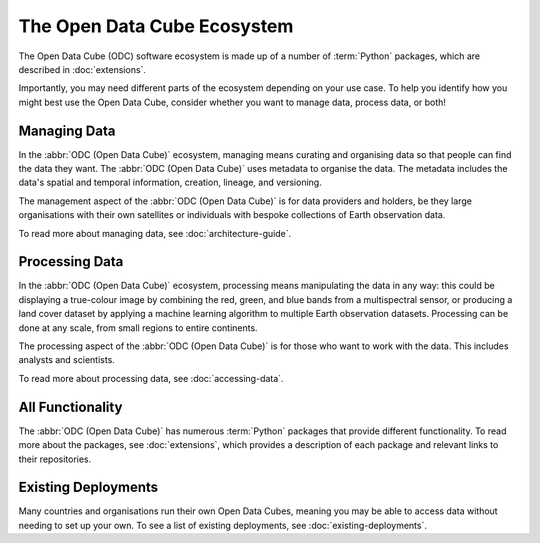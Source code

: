 The Open Data Cube Ecosystem
============================

The Open Data Cube (ODC) software ecosystem is made up of a number of :term:`Python` packages, 
which are described in :doc:`extensions`.

Importantly, you may need different parts of the ecosystem depending on 
your use case. To help you identify how you might best use the Open Data Cube, 
consider whether you want to manage data, process data, or both!

Managing Data
-------------

In the :abbr:`ODC (Open Data Cube)` ecosystem, managing means curating and 
organising data so that people can find the data they want. 
The :abbr:`ODC (Open Data Cube)` uses metadata to organise the data.
The metadata includes the data's spatial and temporal information, 
creation, lineage, and versioning.

The management aspect of the :abbr:`ODC (Open Data Cube)` is for 
data providers and holders, be they large organisations with 
their own satellites or individuals with bespoke collections 
of Earth observation data.

To read more about managing data, see :doc:`architecture-guide`.

Processing Data
---------------

In the :abbr:`ODC (Open Data Cube)` ecosystem, processing means 
manipulating the data in any way: this could be displaying a true-colour image 
by combining the red, green, and blue bands from a multispectral sensor, 
or producing a land cover dataset by applying a machine learning algorithm 
to multiple Earth observation datasets. Processing can be done at any scale, 
from small regions to entire continents.

The processing aspect of the :abbr:`ODC (Open Data Cube)` is for 
those who want to work with the data. This includes analysts and scientists.

To read more about processing data, see :doc:`accessing-data`.

All Functionality
-----------------

The :abbr:`ODC (Open Data Cube)` has numerous :term:`Python` packages 
that provide different functionality. To read more about the packages, 
see :doc:`extensions`, which provides a description of each package and relevant 
links to their repositories.

Existing Deployments
--------------------

Many countries and organisations run their own Open Data Cubes, meaning 
you may be able to access data without needing to set up your own. 
To see a list of existing deployments, see :doc:`existing-deployments`.
